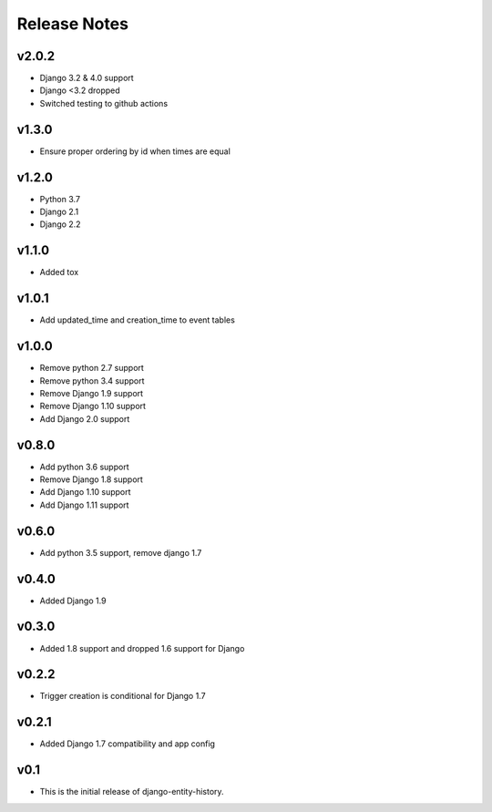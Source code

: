 Release Notes
=============

v2.0.2
-------
* Django 3.2 & 4.0 support
* Django <3.2 dropped
* Switched testing to github actions

v1.3.0
------
* Ensure proper ordering by id when times are equal

v1.2.0
------
* Python 3.7
* Django 2.1
* Django 2.2

v1.1.0
------
* Added tox

v1.0.1
------
* Add updated_time and creation_time to event tables

v1.0.0
------
* Remove python 2.7 support
* Remove python 3.4 support
* Remove Django 1.9 support
* Remove Django 1.10 support
* Add Django 2.0 support

v0.8.0
------
* Add python 3.6 support
* Remove Django 1.8 support
* Add Django 1.10 support
* Add Django 1.11 support

v0.6.0
------
* Add python 3.5 support, remove django 1.7

v0.4.0
------
* Added Django 1.9

v0.3.0
------
* Added 1.8 support and dropped 1.6 support for Django

v0.2.2
------
* Trigger creation is conditional for Django 1.7

v0.2.1
------
* Added Django 1.7 compatibility and app config

v0.1
----
* This is the initial release of django-entity-history.
